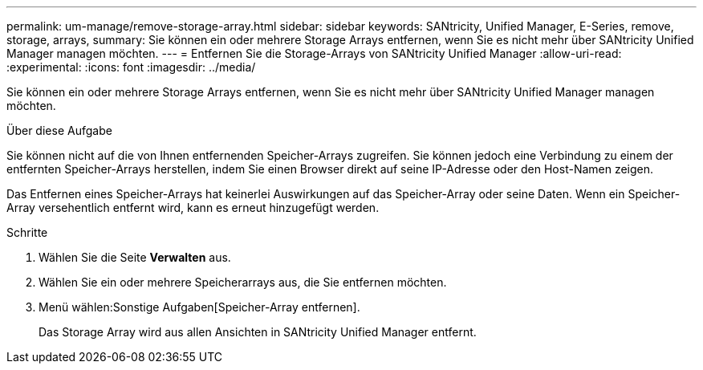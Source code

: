 ---
permalink: um-manage/remove-storage-array.html 
sidebar: sidebar 
keywords: SANtricity, Unified Manager, E-Series, remove, storage, arrays, 
summary: Sie können ein oder mehrere Storage Arrays entfernen, wenn Sie es nicht mehr über SANtricity Unified Manager managen möchten. 
---
= Entfernen Sie die Storage-Arrays von SANtricity Unified Manager
:allow-uri-read: 
:experimental: 
:icons: font
:imagesdir: ../media/


[role="lead"]
Sie können ein oder mehrere Storage Arrays entfernen, wenn Sie es nicht mehr über SANtricity Unified Manager managen möchten.

.Über diese Aufgabe
Sie können nicht auf die von Ihnen entfernenden Speicher-Arrays zugreifen. Sie können jedoch eine Verbindung zu einem der entfernten Speicher-Arrays herstellen, indem Sie einen Browser direkt auf seine IP-Adresse oder den Host-Namen zeigen.

Das Entfernen eines Speicher-Arrays hat keinerlei Auswirkungen auf das Speicher-Array oder seine Daten. Wenn ein Speicher-Array versehentlich entfernt wird, kann es erneut hinzugefügt werden.

.Schritte
. Wählen Sie die Seite *Verwalten* aus.
. Wählen Sie ein oder mehrere Speicherarrays aus, die Sie entfernen möchten.
. Menü wählen:Sonstige Aufgaben[Speicher-Array entfernen].
+
Das Storage Array wird aus allen Ansichten in SANtricity Unified Manager entfernt.


